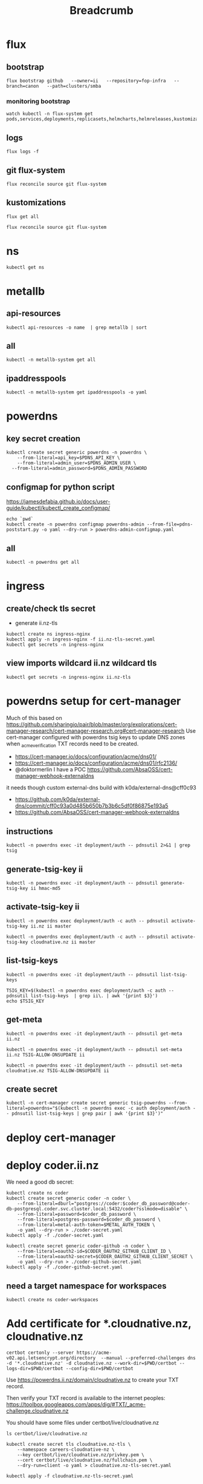 #+title: Breadcrumb

* flux
** bootstrap
#+begin_src tmate :window install
flux bootstrap github   --owner=ii   --repository=fop-infra   --branch=canon   --path=clusters/smba
#+end_src
*** monitoring bootstrap
#+begin_src tmate :window watch
watch kubectl -n flux-system get pods,services,deployments,replicasets,helmcharts,helmreleases,kustomizations,gitrepositories
#+end_src

** logs
#+begin_src tmate :window logs
flux logs -f
#+end_src
** git flux-system
#+begin_src shell :prologue "(\n" :epilogue "\n) 2>&1\n:\n"
flux reconcile source git flux-system
#+end_src

#+RESULTS:
#+begin_example
► annotating GitRepository flux-system in flux-system namespace
✔ GitRepository annotated
◎ waiting for GitRepository reconciliation
✔ fetched revision canon/7cfc03e67a8d03273cbe83bdd879b7e5af3e98e0
#+end_example
** kustomizations
#+begin_src shell :prologue "(\n" :epilogue "\n) 2>&1\n:\n"
flux get all
#+end_src

#+RESULTS:
#+begin_example
NAME                     	REVISION     	SUSPENDED	READY	MESSAGE
gitrepository/flux-system	canon/e11079b	False    	True 	stored artifact for revision 'canon/e11079bdf9f887ea8b89998774925dd9b661b286'

NAME                     	REVISION     	SUSPENDED	READY	MESSAGE
kustomization/flux-system	canon/e11079b	False    	True 	Applied revision: canon/e11079b
kustomization/infra      	canon/e11079b	False    	True 	Applied revision: canon/e11079b

#+end_example

#+begin_src tmate :window flux
flux reconcile source git flux-system
#+end_src
* ns
#+begin_src shell :prologue "(\n" :epilogue "\n) 2>&1\n:\n"
kubectl get ns
#+end_src

#+RESULTS:
#+begin_example
NAME              STATUS   AGE
cilium-test       Active   5d1h
default           Active   6d
flux-system       Active   21h
kube-node-lease   Active   6d
kube-public       Active   6d
kube-system       Active   6d
metallb-system    Active   25h
rook-ceph         Active   4d1h
#+end_example

* metallb
** api-resources
#+begin_src shell :prologue "(\n" :epilogue "\n) 2>&1\n:\n"
kubectl api-resources -o name  | grep metallb | sort
#+end_src
** all
#+begin_src shell :prologue "(\n" :epilogue "\n) 2>&1\n:\n"
kubectl -n metallb-system get all
#+end_src

#+RESULTS:
#+begin_example
NAME                                      READY   STATUS    RESTARTS   AGE
pod/metallb-controller-777d84cdd5-svqtj   1/1     Running   0          13h
pod/metallb-speaker-8j6w5                 1/1     Running   0          13h
pod/metallb-speaker-jlqs2                 1/1     Running   0          13h
pod/metallb-speaker-mnhn4                 1/1     Running   0          13h

NAME                              TYPE        CLUSTER-IP       EXTERNAL-IP   PORT(S)   AGE
service/metallb-webhook-service   ClusterIP   10.108.139.104   <none>        443/TCP   13h

NAME                             DESIRED   CURRENT   READY   UP-TO-DATE   AVAILABLE   NODE SELECTOR            AGE
daemonset.apps/metallb-speaker   3         3         3       3            3           kubernetes.io/os=linux   13h

NAME                                 READY   UP-TO-DATE   AVAILABLE   AGE
deployment.apps/metallb-controller   1/1     1            1           13h

NAME                                            DESIRED   CURRENT   READY   AGE
replicaset.apps/metallb-controller-777d84cdd5   1         1         1       13h
#+end_example

** ipaddresspools
#+begin_src shell :prologue "(\n" :epilogue "\n) 2>&1\n:\n" :wrap "SRC yaml"
kubectl -n metallb-system get ipaddresspools -o yaml
#+end_src

#+RESULTS:
#+begin_SRC yaml
apiVersion: v1
items:
- apiVersion: metallb.io/v1beta1
  kind: IPAddressPool
  metadata:
    creationTimestamp: "2023-03-27T04:44:01Z"
    generation: 1
    labels:
      kustomize.toolkit.fluxcd.io/name: infra
      kustomize.toolkit.fluxcd.io/namespace: flux-system
    name: default
    namespace: metallb-system
    resourceVersion: "1105395"
    uid: e50ae321-6b86-4ca6-8cc2-438c9a39404b
  spec:
    addresses:
    - 123.253.177.110-123.253.177.149
    autoAssign: true
    avoidBuggyIPs: false
kind: List
metadata:
  resourceVersion: ""
#+end_SRC

* powerdns
** key secret creation
#+begin_src tmate :window pdns-secrets
kubectl create secret generic powerdns -n powerdns \
    --from-literal=api_key=$PDNS_API_KEY \
    --from-literal=admin_user=$PDNS_ADMIN_USER \
  --from-literal=admin_password=$PDNS_ADMIN_PASSWORD
#+end_src
** configmap for python script
https://jamesdefabia.github.io/docs/user-guide/kubectl/kubectl_create_configmap/
#+begin_src shell :dir ../../infrastructure/dns/powerdns/manifests
echo `pwd`
kubectl create -n powerdns configmap powerdns-admin --from-file=pdns-poststart.py -o yaml --dry-run > powerdns-admin-configmap.yaml
#+end_src

#+RESULTS:
#+begin_example
/Users/hh/fop-infra/infrastructure/dns/powerdns/manifests
#+end_example

** all
#+begin_src shell :prologue "(\n" :epilogue "\n) 2>&1\n:\n"
kubectl -n powerdns get all
#+end_src

#+RESULTS:
#+begin_example
NAME                         READY   STATUS             RESTARTS         AGE
pod/admin-7cc8f57878-sgdzf   0/1     CrashLoopBackOff   170 (108s ago)   13h
pod/auth-866c7f9f8-k5gc7     0/1     CrashLoopBackOff   5 (31s ago)      3m22s

NAME            TYPE           CLUSTER-IP     EXTERNAL-IP   PORT(S)                                    AGE
service/admin   ClusterIP      10.110.2.23    <none>        80/TCP                                     13h
service/auth    LoadBalancer   10.108.49.99   <pending>     53:32724/TCP,53:32724/UDP,8081:30366/TCP   13h

NAME                    READY   UP-TO-DATE   AVAILABLE   AGE
deployment.apps/admin   0/1     1            0           13h
deployment.apps/auth    0/1     1            0           13h

NAME                               DESIRED   CURRENT   READY   AGE
replicaset.apps/admin-7cc8f57878   1         1         0       13h
replicaset.apps/auth-657dc5f59d    0         0         0       13h
replicaset.apps/auth-866c7f9f8     1         1         0       3m22s
#+end_example
* ingress
** create/check tls secret

- generate ii.nz-tls

#+begin_src tmate :window ingress
kubectl create ns ingress-nginx
kubectl apply -n ingress-nginx -f ii.nz-tls-secret.yaml
kubectl get secrets -n ingress-nginx
#+end_src
** view imports wildcard ii.nz wildcard tls
#+begin_src shell
kubectl get secrets -n ingress-nginx ii.nz-tls
#+end_src

#+RESULTS:
#+begin_example
NAME        TYPE                DATA   AGE
ii.nz-tls   kubernetes.io/tls   2      5s
#+end_example
* powerdns setup for cert-manager
Much of this based on https://github.com/sharingio/pair/blob/master/org/explorations/cert-manager-research/cert-manager-research.org#cert-manager-research
Use cert-manager configured with powerdns tsig keys to update DNS zones when _acme_verification TXT records need to be created.
- https://cert-manager.io/docs/configuration/acme/dns01/
- https://cert-manager.io/docs/configuration/acme/dns01/rfc2136/
- @doktormerlin I have a POC https://github.com/AbsaOSS/cert-manager-webhook-externaldns
it needs though custom external-dns build with k0da/external-dns@cff0c93
- https://github.com/k0da/external-dns/commit/cff0c93a0d485b650b7b3b6c5df0f86875e193a5
- https://github.com/AbsaOSS/cert-manager-webhook-externaldns
** instructions
#+begin_src shell
kubectl -n powerdns exec -it deployment/auth -- pdnsutil 2>&1 | grep tsig
#+end_src

#+RESULTS:
#+begin_example
activate-tsig-key ZONE NAME {primary|secondary|producer|consumer}
deactivate-tsig-key ZONE NAME {primary|secondary}
delete-tsig-key NAME               Delete TSIG key (warning! will not unmap key!)
generate-tsig-key NAME ALGORITHM   Generate new TSIG key
import-tsig-key NAME ALGORITHM KEY Import TSIG key
list-tsig-keys                     List all TSIG keys
#+end_example
** generate-tsig-key ii
#+begin_src shell
kubectl -n powerdns exec -it deployment/auth -- pdnsutil generate-tsig-key ii hmac-md5
#+end_src

** activate-tsig-key ii
#+begin_src shell :prologue "(\n" :epilogue "\n) 2>&1\n:\n"
kubectl -n powerdns exec deployment/auth -c auth -- pdnsutil activate-tsig-key ii.nz ii master
#+end_src

#+RESULTS:
#+begin_example
Enabled TSIG key ii for ii.nz
#+end_example

#+begin_src shell :prologue "(\n" :epilogue "\n) 2>&1\n:\n"
kubectl -n powerdns exec deployment/auth -c auth -- pdnsutil activate-tsig-key cloudnative.nz ii master
#+end_src

#+RESULTS:
#+begin_example
Enabled TSIG key ii for cloudnative.nz
#+end_example
** list-tsig-keys
#+begin_src shell
 kubectl -n powerdns exec -it deployment/auth -- pdnsutil list-tsig-keys
#+end_src

#+begin_src shell :results silent
 TSIG_KEY=$(kubectl -n powerdns exec deployment/auth -c auth -- pdnsutil list-tsig-keys  | grep ii\. | awk '{print $3}')
 echo $TSIG_KEY
#+end_src

** get-meta
#+begin_src shell
kubectl -n powerdns exec -it deployment/auth -- pdnsutil get-meta ii.nz
#+end_src

#+RESULTS:
#+begin_example
Metadata for 'ii.nz'
SOA-EDIT-API = DEFAULT
TSIG-ALLOW-AXFR = ii
TSIG-ALLOW-DNSUPDATE = ii
#+end_example

#+begin_src shell
kubectl -n powerdns exec -it deployment/auth -- pdnsutil set-meta ii.nz TSIG-ALLOW-DNSUPDATE ii
#+end_src

#+RESULTS:
#+begin_example
Set 'ii.nz' meta TSIG-ALLOW-DNSUPDATE = ii
#+end_example

#+begin_src shell
kubectl -n powerdns exec -it deployment/auth -- pdnsutil set-meta cloudnative.nz TSIG-ALLOW-DNSUPDATE ii
#+end_src

#+RESULTS:
#+begin_example
Set 'cloudnative.nz' meta TSIG-ALLOW-DNSUPDATE = ii
#+end_example

** create secret
#+begin_src shell
kubectl -n cert-manager create secret generic tsig-powerdns --from-literal=powerdns="$(kubectl -n powerdns exec -c auth deployment/auth -- pdnsutil list-tsig-keys | grep pair | awk '{print $3}')"
#+end_src

#+RESULTS:
#+begin_example
secret/tsig-powerdns created
#+end_example

* deploy cert-manager
* deploy coder.ii.nz
We need a good db secret:
#+begin_src shell :prologue "(\n" :epilogue "\n) 2>&1\n:\n"
kubectl create ns coder
kubectl create secret generic coder -n coder \
    --from-literal=dburl="postgres://coder:$coder_db_password@coder-db-postgresql.coder.svc.cluster.local:5432/coder?sslmode=disable" \
    --from-literal=password=$coder_db_password \
    --from-literal=postgres-password=$coder_db_password \
    --from-literal=metal-auth-token=$METAL_AUTH_TOKEN \
    -o yaml --dry-run > ./coder-secret.yaml
kubectl apply -f ./coder-secret.yaml
#+end_src

#+RESULTS:
#+begin_example
Error from server (AlreadyExists): namespaces "coder" already exists
W0330 03:10:55.159141   23786 helpers.go:663] --dry-run is deprecated and can be replaced with --dry-run=client.
secret/coder configured
#+end_example

#+begin_src shell
kubectl create secret generic coder-github -n coder \
    --from-literal=oauth2-id=$CODER_OAUTH2_GITHUB_CLIENT_ID \
    --from-literal=oauth2-secret=$CODER_OAUTH2_GITHUB_CLIENT_SECRET \
    -o yaml --dry-run > ./coder-github-secret.yaml
kubectl apply -f ./coder-github-secret.yaml
#+end_src

#+RESULTS:
#+begin_example
secret/coder-github configured
#+end_example
** need a target namespace for workspaces
#+begin_src shell
kubectl create ns coder-workspaces
#+end_src
* Add certificate for *.cloudnative.nz, cloudnative.nz
#+begin_src tmate :window foo
certbot certonly --server https://acme-v02.api.letsencrypt.org/directory  --manual --preferred-challenges dns -d '*.cloudnative.nz' -d cloudnative.nz --work-dir=$PWD/certbot --logs-dir=$PWD/certbot --config-dir=$PWD/certbot
#+end_src
Use https://powerdns.ii.nz/domain/cloudnative.nz to create your TXT record.

Then verify your TXT record is available to the internet peoples: https://toolbox.googleapps.com/apps/dig/#TXT/_acme-challenge.cloudnative.nz

You should have some files under certbot/live/cloudnative.nz
#+begin_src shell
ls certbot/live/cloudnative.nz
#+end_src

#+RESULTS:
#+begin_example
README
cert.pem
chain.pem
fullchain.pem
privkey.pem
#+end_example

#+begin_src shell :prologue "(\n" :epilogue "\n) 2>&1\n\:\n" :results none
kubectl create secret tls cloudnative.nz-tls \
    --namespace careers-cloudnative-nz \
    --key certbot/live/cloudnative.nz/privkey.pem \
    --cert certbot/live/cloudnative.nz/fullchain.pem \
    --dry-run=client -o yaml > cloudnative.nz-tls-secret.yaml
#+end_src

#+begin_src shell
kubectl apply -f cloudnative.nz-tls-secret.yaml
#+end_src

#+RESULTS:
#+begin_example
secret/cloudnative.nz-tls created
#+end_example

* Debugging
** Reconcile
*** tldr
#+begin_src tmate :window tldr
git push && flux reconcile source git flux-system -n flux-system && flux -n flux-system reconcile kustomization flux-system && kubectl -n flux-system get kustomizations flux-system && flux -n flux-system reconcile kustomization infra && kubectl -n flux-system get kustomizations infra
#+end_src
*** git push to repo
#+name: source check
#+begin_src shell
git remote -v
git push
git log HEAD -1
#+end_src

#+RESULTS: source check
#+begin_example
origin	git@github.com:ii/fop-infra.git (fetch)
origin	git@github.com:ii/fop-infra.git (push)
commit 311efbd73ddd7cb6495bdaf78d599c94d8bfa063
Author: Hippie Hacker <hh@ii.coop>
Date:   Tue Mar 28 15:11:15 2023 +1300

    Mounting pdns config map containing postInit script
#+end_example

*** flux reconcile git source from repo
#+name: reconcile command
#+begin_src shell :prologue "(\n" :epilogue "\n) 2>&1\n:"
flux reconcile source git flux-system -n flux-system
#+end_src

#+RESULTS: reconcile command
#+begin_example
► annotating GitRepository flux-system in flux-system namespace
✔ GitRepository annotated
◎ waiting for GitRepository reconciliation
✔ fetched revision canon/067118d20aafafdccff268bb793258a7d4aa87bd
#+end_example

*** flux reconcile kustomization
#+name: reconcile customization
#+begin_src shell :prologue "(\n" :epilogue "\n) 2>&1\n:"
flux -n flux-system reconcile kustomization flux-system
#+end_src

#+RESULTS: reconcile customization
#+begin_example
► annotating Kustomization flux-system in flux-system namespace
✔ Kustomization annotated
◎ waiting for Kustomization reconciliation
✔ applied revision canon/067118d20aafafdccff268bb793258a7d4aa87bd
#+end_example

*** flux kustomization
#+name: kustomizations
#+begin_src shell :prologue "(\n" :epilogue "\n) 2>&1\n:"
kubectl -n flux-system get kustomizations flux-system
#+end_src

#+RESULTS: kustomizations
#+begin_example
NAME          AGE   READY   STATUS
flux-system   14h   True    Applied revision: canon/f02037e58370c4bfd73877640b73837686aff461
#+end_example
** powerdns auth pods CrashLoopBackOff after adding PVCs
It seems our deployment/pod volume mounts don't have the right permissions.
Looking at the Dockerfile it looks like user/uid pns/953 is added and permissions are added to the container file system, but when we override that mount point pdns/953 no longer has ownership/permissions.

TLDR: We added an sqlite3 init container in https://github.com/ii/fop-infra/commit/f02037e58370c4bfd73877640b73837686aff461
*** logs from auth deployment
#+begin_src shell :prologue "(\n" :epilogue "\n) 2>&1\n:\n"
kubectl -n powerdns logs deployments/auth
#+end_src

#+RESULTS:
#+begin_example
Created /etc/powerdns/pdns.d/_api.conf with content:
webserver
api
api-key=hackbach
webserver-address=0.0.0.0
webserver-allow-from=0.0.0.0/0
webserver-password=hackbach


Mar 27 17:47:37 Loading '/usr/local/lib/pdns/libgsqlite3backend.so'
Mar 27 17:47:37 This is a standalone pdns
Mar 27 17:47:37 Listening on controlsocket in '/var/run/pdns/pdns.controlsocket'
Mar 27 17:47:37 UDP server bound to 0.0.0.0:53
Mar 27 17:47:37 UDP server bound to [::]:53
Mar 27 17:47:37 TCP server bound to 0.0.0.0:53
Mar 27 17:47:37 TCP server bound to [::]:53
Mar 27 17:47:37 PowerDNS Authoritative Server 4.7.3 (C) 2001-2022 PowerDNS.COM BV
Mar 27 17:47:37 Using 64-bits mode. Built using gcc 10.2.1 20210110 on Dec  9 2022 10:41:42 by root@97bdec5dabf4.
Mar 27 17:47:37 PowerDNS comes with ABSOLUTELY NO WARRANTY. This is free software, and you are welcome to redistribute it according to the terms of the GPL version 2.
Mar 27 17:47:37 [webserver] Listening for HTTP requests on 0.0.0.0:8081
Mar 27 17:47:38 Polled security status of version 4.7.3 at startup, no known issues reported: OK
Mar 27 17:47:38 gsqlite3: connection failed: SQLite database '/var/lib/powerdns/pdns.sqlite3' does not exist yet
Mar 27 17:47:38 Caught an exception instantiating a backend: Unable to launch gsqlite3 connection: SQLite database '/var/lib/powerdns/pdns.sqlite3' does not exist yet
Mar 27 17:47:38 Cleaning up
Mar 27 17:47:38 PDNSException while filling the zone cache: Unable to launch gsqlite3 connection: SQLite database '/var/lib/powerdns/pdns.sqlite3' does not exist yet
#+end_example

*** Focusing on the error
#+begin_src shell :prologue "(\n" :epilogue "\n) 2>&1\n:\n"
kubectl -n powerdns logs deployments/auth | grep pdns.sqlite3
#+end_src

#+RESULTS:
#+begin_example
Mar 27 17:42:27 gsqlite3: connection failed: SQLite database '/var/lib/powerdns/pdns.sqlite3' does not exist yet
Mar 27 17:42:27 Caught an exception instantiating a backend: Unable to launch gsqlite3 connection: SQLite database '/var/lib/powerdns/pdns.sqlite3' does not exist yet
Mar 27 17:42:27 PDNSException while filling the zone cache: Unable to launch gsqlite3 connection: SQLite database '/var/lib/powerdns/pdns.sqlite3' does not exist yet
#+end_example
*** Likley a permission error on creating the pdns.sqlite3 file
- What Dockerfile is used to define the container?
- What UID does it start as?
- What does the helm chart do?
  I couldn't find a helm chart that used raw upstream... or one that was simple enough to just use an sqlite3 file for the DB.
*** Dockerfile-auth
From https://github.com/PowerDNS/pdns/blob/master/Dockerfile-auth#L91-L97
#+begin_src dockerfile
# Work with pdns user - not root
RUN adduser --system --disabled-password --disabled-login --no-create-home --group pdns --uid 953
RUN chown pdns:pdns /var/run/pdns /var/lib/powerdns /etc/powerdns/pdns.d /etc/powerdns/templates.d
USER pdns

# Set up database - this needs to be smarter
RUN sqlite3 /var/lib/powerdns/pdns.sqlite3 < /usr/local/share/doc/pdns/schema.sqlite3.sql
#+end_src
*** pdns/dockerdata

https://github.com/PowerDNS/pdns/tree/master/dockerdata

Configuration and startup.
*** pdns/dockerdata/pdns.conf
https://github.com/PowerDNS/pdns/blob/master/dockerdata/pdns.conf#L4
#+begin_src conf
gsqlite3-database=/var/lib/powerdns/pdns.sqlite3
include-dir=/etc/powerdns/pdns.d
#+end_src
*** entrypoint
https://github.com/PowerDNS/pdns/blob/master/dockerdata/startup.py
*** logs from auth deployment after init container
#+begin_src shell :prologue "(\n" :epilogue "\n) 2>&1\n:\n"
kubectl -n powerdns logs deployments/auth -c sqlite3
#+end_src

#+RESULTS:
#+begin_example
Found 2 pods, using pod/auth-866c7f9f8-k5gc7
#+end_example

** powerdns admin pods CrashLoopBackOff after adding PVCs
It seems our deployment/pod volume mounts don't have the right permissions.
*** logs from admin deployment
#+begin_src shell :prologue "(\n" :epilogue "\n) 2>&1\n:\n"
kubectl -n powerdns logs deployments/admin
#+end_src

#+RESULTS:
#+begin_example
Traceback (most recent call last):
  File "/usr/lib/python3.8/site-packages/sqlalchemy/engine/base.py", line 2338, in _wrap_pool_connect
    return fn()
  File "/usr/lib/python3.8/site-packages/sqlalchemy/pool/base.py", line 304, in unique_connection
    return _ConnectionFairy._checkout(self)
  File "/usr/lib/python3.8/site-packages/sqlalchemy/pool/base.py", line 778, in _checkout
    fairy = _ConnectionRecord.checkout(pool)
  File "/usr/lib/python3.8/site-packages/sqlalchemy/pool/base.py", line 495, in checkout
    rec = pool._do_get()
  File "/usr/lib/python3.8/site-packages/sqlalchemy/pool/impl.py", line 239, in _do_get
    return self._create_connection()
  File "/usr/lib/python3.8/site-packages/sqlalchemy/pool/base.py", line 309, in _create_connection
    return _ConnectionRecord(self)
  File "/usr/lib/python3.8/site-packages/sqlalchemy/pool/base.py", line 440, in __init__
    self.__connect(first_connect_check=True)
  File "/usr/lib/python3.8/site-packages/sqlalchemy/pool/base.py", line 661, in __connect
    pool.logger.debug("Error on connect(): %s", e)
  File "/usr/lib/python3.8/site-packages/sqlalchemy/util/langhelpers.py", line 68, in __exit__
    compat.raise_(
  File "/usr/lib/python3.8/site-packages/sqlalchemy/util/compat.py", line 182, in raise_
    raise exception
  File "/usr/lib/python3.8/site-packages/sqlalchemy/pool/base.py", line 656, in __connect
    connection = pool._invoke_creator(self)
  File "/usr/lib/python3.8/site-packages/sqlalchemy/engine/strategies.py", line 114, in connect
    return dialect.connect(*cargs, **cparams)
  File "/usr/lib/python3.8/site-packages/sqlalchemy/engine/default.py", line 493, in connect
    return self.dbapi.connect(*cargs, **cparams)
sqlite3.OperationalError: unable to open database file

The above exception was the direct cause of the following exception:

Traceback (most recent call last):
  File "/usr/bin/flask", line 8, in <module>
    sys.exit(main())
  File "/usr/lib/python3.8/site-packages/flask/cli.py", line 967, in main
    cli.main(args=sys.argv[1:], prog_name="python -m flask" if as_module else None)
  File "/usr/lib/python3.8/site-packages/flask/cli.py", line 586, in main
    return super(FlaskGroup, self).main(*args, **kwargs)
  File "/usr/lib/python3.8/site-packages/click/core.py", line 1055, in main
    rv = self.invoke(ctx)
  File "/usr/lib/python3.8/site-packages/click/core.py", line 1657, in invoke
    return _process_result(sub_ctx.command.invoke(sub_ctx))
  File "/usr/lib/python3.8/site-packages/click/core.py", line 1657, in invoke
    return _process_result(sub_ctx.command.invoke(sub_ctx))
  File "/usr/lib/python3.8/site-packages/click/core.py", line 1404, in invoke
    return ctx.invoke(self.callback, **ctx.params)
  File "/usr/lib/python3.8/site-packages/click/core.py", line 760, in invoke
    return __callback(*args, **kwargs)
  File "/usr/lib/python3.8/site-packages/click/decorators.py", line 26, in new_func
    return f(get_current_context(), *args, **kwargs)
  File "/usr/lib/python3.8/site-packages/flask/cli.py", line 426, in decorator
    return __ctx.invoke(f, *args, **kwargs)
  File "/usr/lib/python3.8/site-packages/click/core.py", line 760, in invoke
    return __callback(*args, **kwargs)
  File "/usr/lib/python3.8/site-packages/flask_migrate/cli.py", line 134, in upgrade
    _upgrade(directory, revision, sql, tag, x_arg)
  File "/usr/lib/python3.8/site-packages/flask_migrate/__init__.py", line 96, in wrapped
    f(*args, **kwargs)
  File "/usr/lib/python3.8/site-packages/flask_migrate/__init__.py", line 271, in upgrade
    command.upgrade(config, revision, sql=sql, tag=tag)
  File "/usr/lib/python3.8/site-packages/alembic/command.py", line 322, in upgrade
    script.run_env()
  File "/usr/lib/python3.8/site-packages/alembic/script/base.py", line 569, in run_env
    util.load_python_file(self.dir, "env.py")
  File "/usr/lib/python3.8/site-packages/alembic/util/pyfiles.py", line 94, in load_python_file
    module = load_module_py(module_id, path)
  File "/usr/lib/python3.8/site-packages/alembic/util/pyfiles.py", line 110, in load_module_py
    spec.loader.exec_module(module)  # type: ignore
  File "<frozen importlib._bootstrap_external>", line 843, in exec_module
  File "<frozen importlib._bootstrap>", line 219, in _call_with_frames_removed
  File "migrations/env.py", line 88, in <module>
    run_migrations_online()
  File "migrations/env.py", line 72, in run_migrations_online
    connection = engine.connect()
  File "/usr/lib/python3.8/site-packages/sqlalchemy/engine/base.py", line 2265, in connect
    return self._connection_cls(self, **kwargs)
  File "/usr/lib/python3.8/site-packages/sqlalchemy/engine/base.py", line 104, in __init__
    else engine.raw_connection()
  File "/usr/lib/python3.8/site-packages/sqlalchemy/engine/base.py", line 2371, in raw_connection
    return self._wrap_pool_connect(
  File "/usr/lib/python3.8/site-packages/sqlalchemy/engine/base.py", line 2341, in _wrap_pool_connect
    Connection._handle_dbapi_exception_noconnection(
  File "/usr/lib/python3.8/site-packages/sqlalchemy/engine/base.py", line 1583, in _handle_dbapi_exception_noconnection
    util.raise_(
  File "/usr/lib/python3.8/site-packages/sqlalchemy/util/compat.py", line 182, in raise_
    raise exception
  File "/usr/lib/python3.8/site-packages/sqlalchemy/engine/base.py", line 2338, in _wrap_pool_connect
    return fn()
  File "/usr/lib/python3.8/site-packages/sqlalchemy/pool/base.py", line 304, in unique_connection
    return _ConnectionFairy._checkout(self)
  File "/usr/lib/python3.8/site-packages/sqlalchemy/pool/base.py", line 778, in _checkout
    fairy = _ConnectionRecord.checkout(pool)
  File "/usr/lib/python3.8/site-packages/sqlalchemy/pool/base.py", line 495, in checkout
    rec = pool._do_get()
  File "/usr/lib/python3.8/site-packages/sqlalchemy/pool/impl.py", line 239, in _do_get
    return self._create_connection()
  File "/usr/lib/python3.8/site-packages/sqlalchemy/pool/base.py", line 309, in _create_connection
    return _ConnectionRecord(self)
  File "/usr/lib/python3.8/site-packages/sqlalchemy/pool/base.py", line 440, in __init__
    self.__connect(first_connect_check=True)
  File "/usr/lib/python3.8/site-packages/sqlalchemy/pool/base.py", line 661, in __connect
    pool.logger.debug("Error on connect(): %s", e)
  File "/usr/lib/python3.8/site-packages/sqlalchemy/util/langhelpers.py", line 68, in __exit__
    compat.raise_(
  File "/usr/lib/python3.8/site-packages/sqlalchemy/util/compat.py", line 182, in raise_
    raise exception
  File "/usr/lib/python3.8/site-packages/sqlalchemy/pool/base.py", line 656, in __connect
    connection = pool._invoke_creator(self)
  File "/usr/lib/python3.8/site-packages/sqlalchemy/engine/strategies.py", line 114, in connect
    return dialect.connect(*cargs, **cparams)
  File "/usr/lib/python3.8/site-packages/sqlalchemy/engine/default.py", line 493, in connect
    return self.dbapi.connect(*cargs, **cparams)
sqlalchemy.exc.OperationalError: (sqlite3.OperationalError) unable to open database file
(Background on this error at: http://sqlalche.me/e/13/e3q8)
#+end_example

*** Focusing on the error
#+begin_src shell :prologue "(\n" :epilogue "\n) 2>&1\n:\n"
kubectl -n powerdns logs deployments/admin | grep sqlite3
#+end_src

#+RESULTS:
#+begin_example
sqlite3.OperationalError: unable to open database file
sqlalchemy.exc.OperationalError: (sqlite3.OperationalError) unable to open database file
#+end_example
*** Likley a permission error on creating the sqlite3 file
- What Dockerfile is used to define the container?
- What UID does it start as?
- What does the helm chart do?
  I couldn't find a helm chart that used raw upstream... or one that was simple enough to just use an sqlite3 file for the DB.
*** Dockerfile
From https://github.com/PowerDNS-Admin/PowerDNS-Admin/blob/master/docker/Dockerfile#L89-L93
#+begin_src dockerfile
ENV FLASK_APP=/app/powerdnsadmin/__init__.py \
    USER=pda
#...
RUN chown ${USER}:${USER} ./configs /app && \
    cat ./powerdnsadmin/default_config.py ./configs/docker_config.py > ./powerdnsadmin/docker_config.py

EXPOSE 80/tcp
USER ${USER}
#+end_src
*** logs from auth deployment after init container
#+begin_src shell :prologue "(\n" :epilogue "\n) 2>&1\n:\n"
kubectl -n powerdns logs deployments/auth
#+end_src

#+RESULTS:
#+begin_example
Defaulted container "auth" out of: auth, sqlite3 (init)
Created /etc/powerdns/pdns.d/_api.conf with content:
webserver
api
api-key=hackbach
webserver-address=0.0.0.0
webserver-allow-from=0.0.0.0/0
webserver-password=hackbach


Mar 27 19:46:02 Loading '/usr/local/lib/pdns/libgsqlite3backend.so'
Mar 27 19:46:02 This is a standalone pdns
Mar 27 19:46:02 Listening on controlsocket in '/var/run/pdns/pdns.controlsocket'
Mar 27 19:46:02 UDP server bound to 0.0.0.0:53
Mar 27 19:46:02 UDP server bound to [::]:53
Mar 27 19:46:02 TCP server bound to 0.0.0.0:53
Mar 27 19:46:02 TCP server bound to [::]:53
Mar 27 19:46:02 PowerDNS Authoritative Server 4.7.3 (C) 2001-2022 PowerDNS.COM BV
Mar 27 19:46:02 Using 64-bits mode. Built using gcc 10.2.1 20210110 on Dec  9 2022 10:41:42 by root@97bdec5dabf4.
Mar 27 19:46:02 PowerDNS comes with ABSOLUTELY NO WARRANTY. This is free software, and you are welcome to redistribute it according to the terms of the GPL version 2.
Mar 27 19:46:02 [webserver] Listening for HTTP requests on 0.0.0.0:8081
Mar 27 19:46:02 Polled security status of version 4.7.3 at startup, no known issues reported: OK
Mar 27 19:46:02 Creating backend connection for TCP
Mar 27 19:46:02 About to create 3 backend threads for UDP
Mar 27 19:46:02 Done launching threads, ready to distribute questions
#+end_example

* Footnotes
** api-resources
#+begin_src shell :prologue "(\n" :epilogue "\n) 2>&1\n:\n"
kubectl api-resources -o name
#+end_src

#+RESULTS:
#+begin_example
bindings
componentstatuses
configmaps
endpoints
events
limitranges
namespaces
nodes
persistentvolumeclaims
persistentvolumes
pods
podtemplates
replicationcontrollers
resourcequotas
secrets
serviceaccounts
services
mutatingwebhookconfigurations.admissionregistration.k8s.io
validatingwebhookconfigurations.admissionregistration.k8s.io
customresourcedefinitions.apiextensions.k8s.io
apiservices.apiregistration.k8s.io
controllerrevisions.apps
daemonsets.apps
deployments.apps
replicasets.apps
statefulsets.apps
tokenreviews.authentication.k8s.io
localsubjectaccessreviews.authorization.k8s.io
selfsubjectaccessreviews.authorization.k8s.io
selfsubjectrulesreviews.authorization.k8s.io
subjectaccessreviews.authorization.k8s.io
horizontalpodautoscalers.autoscaling
cronjobs.batch
jobs.batch
cephblockpoolradosnamespaces.ceph.rook.io
cephblockpools.ceph.rook.io
cephbucketnotifications.ceph.rook.io
cephbuckettopics.ceph.rook.io
cephclients.ceph.rook.io
cephclusters.ceph.rook.io
cephfilesystemmirrors.ceph.rook.io
cephfilesystems.ceph.rook.io
cephfilesystemsubvolumegroups.ceph.rook.io
cephnfses.ceph.rook.io
cephobjectrealms.ceph.rook.io
cephobjectstores.ceph.rook.io
cephobjectstoreusers.ceph.rook.io
cephobjectzonegroups.ceph.rook.io
cephobjectzones.ceph.rook.io
cephrbdmirrors.ceph.rook.io
certificatesigningrequests.certificates.k8s.io
ciliumclusterwidenetworkpolicies.cilium.io
ciliumendpoints.cilium.io
ciliumexternalworkloads.cilium.io
ciliumidentities.cilium.io
ciliumloadbalancerippools.cilium.io
ciliumnetworkpolicies.cilium.io
ciliumnodeconfigs.cilium.io
ciliumnodes.cilium.io
leases.coordination.k8s.io
endpointslices.discovery.k8s.io
events.events.k8s.io
flowschemas.flowcontrol.apiserver.k8s.io
prioritylevelconfigurations.flowcontrol.apiserver.k8s.io
helmreleases.helm.toolkit.fluxcd.io
kustomizations.kustomize.toolkit.fluxcd.io
addresspools.metallb.io
bfdprofiles.metallb.io
bgpadvertisements.metallb.io
bgppeers.metallb.io
communities.metallb.io
ipaddresspools.metallb.io
l2advertisements.metallb.io
ingressclasses.networking.k8s.io
ingresses.networking.k8s.io
networkpolicies.networking.k8s.io
runtimeclasses.node.k8s.io
alerts.notification.toolkit.fluxcd.io
providers.notification.toolkit.fluxcd.io
receivers.notification.toolkit.fluxcd.io
objectbucketclaims.objectbucket.io
objectbuckets.objectbucket.io
poddisruptionbudgets.policy
clusterrolebindings.rbac.authorization.k8s.io
clusterroles.rbac.authorization.k8s.io
rolebindings.rbac.authorization.k8s.io
roles.rbac.authorization.k8s.io
priorityclasses.scheduling.k8s.io
buckets.source.toolkit.fluxcd.io
gitrepositories.source.toolkit.fluxcd.io
helmcharts.source.toolkit.fluxcd.io
helmrepositories.source.toolkit.fluxcd.io
ocirepositories.source.toolkit.fluxcd.io
csidrivers.storage.k8s.io
csinodes.storage.k8s.io
csistoragecapacities.storage.k8s.io
storageclasses.storage.k8s.io
volumeattachments.storage.k8s.io
#+end_example
